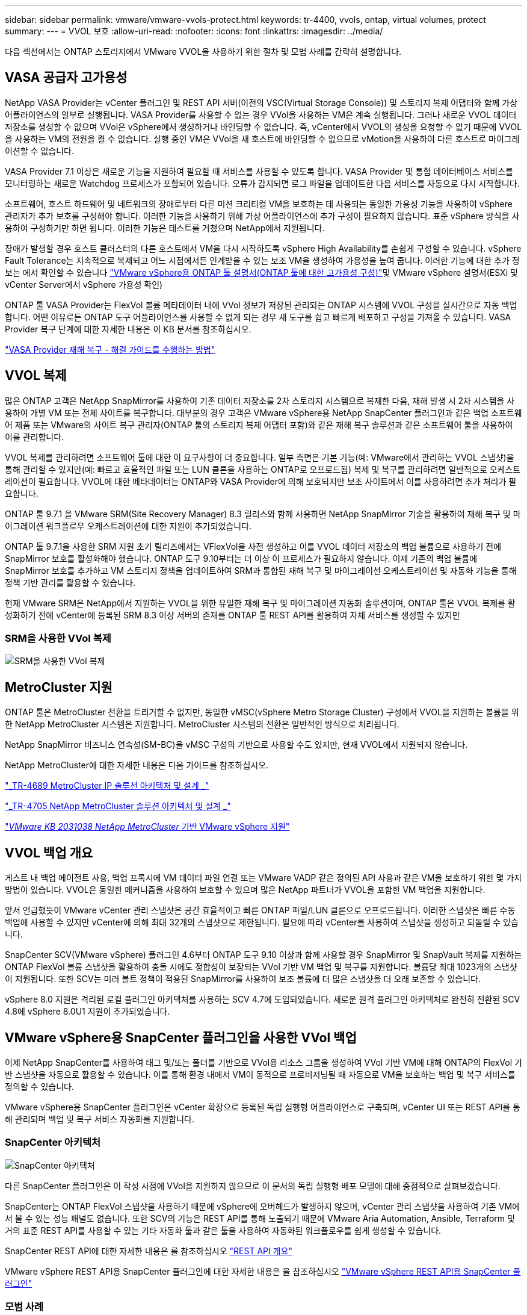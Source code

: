 ---
sidebar: sidebar 
permalink: vmware/vmware-vvols-protect.html 
keywords: tr-4400, vvols, ontap, virtual volumes, protect 
summary:  
---
= VVOL 보호
:allow-uri-read: 
:nofooter: 
:icons: font
:linkattrs: 
:imagesdir: ../media/


[role="lead"]
다음 섹션에서는 ONTAP 스토리지에서 VMware VVOL을 사용하기 위한 절차 및 모범 사례를 간략히 설명합니다.



== VASA 공급자 고가용성

NetApp VASA Provider는 vCenter 플러그인 및 REST API 서버(이전의 VSC(Virtual Storage Console)) 및 스토리지 복제 어댑터와 함께 가상 어플라이언스의 일부로 실행됩니다. VASA Provider를 사용할 수 없는 경우 VVol을 사용하는 VM은 계속 실행됩니다. 그러나 새로운 VVOL 데이터 저장소를 생성할 수 없으며 VVol은 vSphere에서 생성하거나 바인딩할 수 없습니다. 즉, vCenter에서 VVOL의 생성을 요청할 수 없기 때문에 VVOL을 사용하는 VM의 전원을 켤 수 없습니다. 실행 중인 VM은 VVol을 새 호스트에 바인딩할 수 없으므로 vMotion을 사용하여 다른 호스트로 마이그레이션할 수 없습니다.

VASA Provider 7.1 이상은 새로운 기능을 지원하여 필요할 때 서비스를 사용할 수 있도록 합니다. VASA Provider 및 통합 데이터베이스 서비스를 모니터링하는 새로운 Watchdog 프로세스가 포함되어 있습니다. 오류가 감지되면 로그 파일을 업데이트한 다음 서비스를 자동으로 다시 시작합니다.

소프트웨어, 호스트 하드웨어 및 네트워크의 장애로부터 다른 미션 크리티컬 VM을 보호하는 데 사용되는 동일한 가용성 기능을 사용하여 vSphere 관리자가 추가 보호를 구성해야 합니다. 이러한 기능을 사용하기 위해 가상 어플라이언스에 추가 구성이 필요하지 않습니다. 표준 vSphere 방식을 사용하여 구성하기만 하면 됩니다. 이러한 기능은 테스트를 거쳤으며 NetApp에서 지원됩니다.

장애가 발생할 경우 호스트 클러스터의 다른 호스트에서 VM을 다시 시작하도록 vSphere High Availability를 손쉽게 구성할 수 있습니다. vSphere Fault Tolerance는 지속적으로 복제되고 어느 시점에서든 인계받을 수 있는 보조 VM을 생성하여 가용성을 높여 줍니다. 이러한 기능에 대한 추가 정보는 에서 확인할 수 있습니다 https://docs.netapp.com/us-en/ontap-tools-vmware-vsphere/concepts/concept_configure_high_availability_for_ontap_tools_for_vmware_vsphere.html["VMware vSphere용 ONTAP 툴 설명서(ONTAP 툴에 대한 고가용성 구성)"]및 VMware vSphere 설명서(ESXi 및 vCenter Server에서 vSphere 가용성 확인)

ONTAP 툴 VASA Provider는 FlexVol 볼륨 메타데이터 내에 VVol 정보가 저장된 관리되는 ONTAP 시스템에 VVOL 구성을 실시간으로 자동 백업합니다. 어떤 이유로든 ONTAP 도구 어플라이언스를 사용할 수 없게 되는 경우 새 도구를 쉽고 빠르게 배포하고 구성을 가져올 수 있습니다. VASA Provider 복구 단계에 대한 자세한 내용은 이 KB 문서를 참조하십시오.

https://kb.netapp.com/mgmt/OTV/Virtual_Storage_Console/How_to_perform_a_VASA_Provider_Disaster_Recovery_-_Resolution_Guide["VASA Provider 재해 복구 - 해결 가이드를 수행하는 방법"]



== VVOL 복제

많은 ONTAP 고객은 NetApp SnapMirror를 사용하여 기존 데이터 저장소를 2차 스토리지 시스템으로 복제한 다음, 재해 발생 시 2차 시스템을 사용하여 개별 VM 또는 전체 사이트를 복구합니다. 대부분의 경우 고객은 VMware vSphere용 NetApp SnapCenter 플러그인과 같은 백업 소프트웨어 제품 또는 VMware의 사이트 복구 관리자(ONTAP 툴의 스토리지 복제 어댑터 포함)와 같은 재해 복구 솔루션과 같은 소프트웨어 툴을 사용하여 이를 관리합니다.

VVOL 복제를 관리하려면 소프트웨어 툴에 대한 이 요구사항이 더 중요합니다. 일부 측면은 기본 기능(예: VMware에서 관리하는 VVOL 스냅샷)을 통해 관리할 수 있지만(예: 빠르고 효율적인 파일 또는 LUN 클론을 사용하는 ONTAP로 오프로드됨) 복제 및 복구를 관리하려면 일반적으로 오케스트레이션이 필요합니다. VVOL에 대한 메타데이터는 ONTAP와 VASA Provider에 의해 보호되지만 보조 사이트에서 이를 사용하려면 추가 처리가 필요합니다.

ONTAP 툴 9.7.1 을 VMware SRM(Site Recovery Manager) 8.3 릴리스와 함께 사용하면 NetApp SnapMirror 기술을 활용하여 재해 복구 및 마이그레이션 워크플로우 오케스트레이션에 대한 지원이 추가되었습니다.

ONTAP 툴 9.7.1을 사용한 SRM 지원 초기 릴리즈에서는 VFlexVol을 사전 생성하고 이를 VVOL 데이터 저장소의 백업 볼륨으로 사용하기 전에 SnapMirror 보호를 활성화해야 했습니다. ONTAP 도구 9.10부터는 더 이상 이 프로세스가 필요하지 않습니다. 이제 기존의 백업 볼륨에 SnapMirror 보호를 추가하고 VM 스토리지 정책을 업데이트하여 SRM과 통합된 재해 복구 및 마이그레이션 오케스트레이션 및 자동화 기능을 통해 정책 기반 관리를 활용할 수 있습니다.

현재 VMware SRM은 NetApp에서 지원하는 VVOL을 위한 유일한 재해 복구 및 마이그레이션 자동화 솔루션이며, ONTAP 툴은 VVOL 복제를 활성화하기 전에 vCenter에 등록된 SRM 8.3 이상 서버의 존재를 ONTAP 툴 REST API를 활용하여 자체 서비스를 생성할 수 있지만



=== SRM을 사용한 VVol 복제

image:vvols-image17.png["SRM을 사용한 VVol 복제"]



== MetroCluster 지원

ONTAP 툴은 MetroCluster 전환을 트리거할 수 없지만, 동일한 vMSC(vSphere Metro Storage Cluster) 구성에서 VVOL을 지원하는 볼륨을 위한 NetApp MetroCluster 시스템은 지원합니다. MetroCluster 시스템의 전환은 일반적인 방식으로 처리됩니다.

NetApp SnapMirror 비즈니스 연속성(SM-BC)을 vMSC 구성의 기반으로 사용할 수도 있지만, 현재 VVOL에서 지원되지 않습니다.

NetApp MetroCluster에 대한 자세한 내용은 다음 가이드를 참조하십시오.

https://www.netapp.com/media/13481-tr4689.pdf["_TR-4689 MetroCluster IP 솔루션 아키텍처 및 설계 _"]

https://www.netapp.com/pdf.html?item=/media/13480-tr4705.pdf["_TR-4705 NetApp MetroCluster 솔루션 아키텍처 및 설계 _"]

https://kb.vmware.com/s/article/2031038["_VMware KB 2031038 NetApp MetroCluster_ 기반 VMware vSphere 지원"]



== VVOL 백업 개요

게스트 내 백업 에이전트 사용, 백업 프록시에 VM 데이터 파일 연결 또는 VMware VADP 같은 정의된 API 사용과 같은 VM을 보호하기 위한 몇 가지 방법이 있습니다. VVOL은 동일한 메커니즘을 사용하여 보호할 수 있으며 많은 NetApp 파트너가 VVOL을 포함한 VM 백업을 지원합니다.

앞서 언급했듯이 VMware vCenter 관리 스냅샷은 공간 효율적이고 빠른 ONTAP 파일/LUN 클론으로 오프로드됩니다. 이러한 스냅샷은 빠른 수동 백업에 사용할 수 있지만 vCenter에 의해 최대 32개의 스냅샷으로 제한됩니다. 필요에 따라 vCenter를 사용하여 스냅샷을 생성하고 되돌릴 수 있습니다.

SnapCenter SCV(VMware vSphere) 플러그인 4.6부터 ONTAP 도구 9.10 이상과 함께 사용할 경우 SnapMirror 및 SnapVault 복제를 지원하는 ONTAP FlexVol 볼륨 스냅샷을 활용하여 충돌 시에도 정합성이 보장되는 VVol 기반 VM 백업 및 복구를 지원합니다. 볼륨당 최대 1023개의 스냅샷이 지원됩니다. 또한 SCV는 미러 볼트 정책이 적용된 SnapMirror를 사용하여 보조 볼륨에 더 많은 스냅샷을 더 오래 보존할 수 있습니다.

vSphere 8.0 지원은 격리된 로컬 플러그인 아키텍처를 사용하는 SCV 4.7에 도입되었습니다. 새로운 원격 플러그인 아키텍처로 완전히 전환된 SCV 4.8에 vSphere 8.0U1 지원이 추가되었습니다.



== VMware vSphere용 SnapCenter 플러그인을 사용한 VVol 백업

이제 NetApp SnapCenter를 사용하여 태그 및/또는 폴더를 기반으로 VVol용 리소스 그룹을 생성하여 VVol 기반 VM에 대해 ONTAP의 FlexVol 기반 스냅샷을 자동으로 활용할 수 있습니다. 이를 통해 환경 내에서 VM이 동적으로 프로비저닝될 때 자동으로 VM을 보호하는 백업 및 복구 서비스를 정의할 수 있습니다.

VMware vSphere용 SnapCenter 플러그인은 vCenter 확장으로 등록된 독립 실행형 어플라이언스로 구축되며, vCenter UI 또는 REST API를 통해 관리되며 백업 및 복구 서비스 자동화를 지원합니다.



=== SnapCenter 아키텍처

image:snapcenter_arch.png["SnapCenter 아키텍처"]

다른 SnapCenter 플러그인은 이 작성 시점에 VVol을 지원하지 않으므로 이 문서의 독립 실행형 배포 모델에 대해 중점적으로 살펴보겠습니다.

SnapCenter는 ONTAP FlexVol 스냅샷을 사용하기 때문에 vSphere에 오버헤드가 발생하지 않으며, vCenter 관리 스냅샷을 사용하여 기존 VM에서 볼 수 있는 성능 패널도 없습니다. 또한 SCV의 기능은 REST API를 통해 노출되기 때문에 VMware Aria Automation, Ansible, Terraform 및 거의 표준 REST API를 사용할 수 있는 기타 자동화 툴과 같은 툴을 사용하여 자동화된 워크플로우를 쉽게 생성할 수 있습니다.

SnapCenter REST API에 대한 자세한 내용은 를 참조하십시오 https://docs.netapp.com/us-en/snapcenter/sc-automation/overview_rest_apis.html["REST API 개요"]

VMware vSphere REST API용 SnapCenter 플러그인에 대한 자세한 내용은 을 참조하십시오 https://docs.netapp.com/us-en/sc-plugin-vmware-vsphere/scpivs44_rest_apis_overview.html["VMware vSphere REST API용 SnapCenter 플러그인"]



=== 모범 사례

다음 모범 사례를 사용하면 SnapCenter 배포를 최대한 활용할 수 있습니다.

|===


 a| 
* SCV는 vCenter Server RBAC와 ONTAP RBAC를 모두 지원하며 플러그인이 등록될 때 자동으로 생성되는 사전 정의된 vCenter 역할을 포함합니다. 지원되는 RBAC 유형에 대해 자세히 알아볼 수 있습니다 https://docs.netapp.com/us-en/sc-plugin-vmware-vsphere/scpivs44_types_of_rbac_for_snapcenter_users.html["여기."]
+
** vCenter UI를 사용하여 설명된 사전 정의된 역할을 사용하여 최소 권한 계정 액세스를 할당합니다 https://docs.netapp.com/us-en/sc-plugin-vmware-vsphere/scpivs44_predefined_roles_packaged_with_snapcenter.html["여기"].
** SnapCenter 서버와 함께 SCV를 사용하는 경우 _SnapCenterAdmin_role을 할당해야 합니다.
** ONTAP RBAC는 SCV에서 사용되는 스토리지 시스템을 추가 및 관리하는 데 사용되는 사용자 계정을 의미합니다. ONTAP RBAC는 VVOL 기반 백업에 적용되지 않습니다. ONTAP RBAC 및 SCV에 대해 자세히 알아보십시오 https://docs.netapp.com/us-en/sc-plugin-vmware-vsphere/scpivs44_ontap_rbac_features_in_snapcenter.html["여기"].






 a| 
* SnapMirror를 사용하여 소스 볼륨의 전체 복제본을 사용하여 백업 데이터 세트를 두 번째 시스템으로 복제합니다. 앞서 언급했듯이 소스 볼륨 스냅샷 보존 설정과 관계없이 백업 데이터의 장기 보존을 위해 미러 볼트(mirror-vault) 정책을 사용할 수도 있습니다. 두 가지 메커니즘 모두 VVOL에서 지원됩니다.




 a| 
* SCV에는 VVOL 기능을 위해 VMware vSphere용 ONTAP 툴도 필요하므로 항상 NetApp IMT(Interoperability Matrix Tool)에서 특정 버전 호환성을 확인하십시오




 a| 
* VMware SRM에서 VVol 복제를 사용하는 경우 정책 RPO 및 백업 일정을 고려해야 합니다




 a| 
* 조직에서 정의한 RPO(복구 시점 목표)를 충족하는 보존 설정으로 백업 정책 설계




 a| 
* 백업이 실행될 때 상태를 알리도록 리소스 그룹의 알림 설정을 구성합니다(아래 그림 10 참조).


|===


=== 리소스 그룹 알림 옵션

image:vvols-image19.png["리소스 그룹 알림 옵션"]



=== 이 문서를 사용하여 SCV를 시작하십시오

https://docs.netapp.com/us-en/sc-plugin-vmware-vsphere/index.html["VMware vSphere용 SnapCenter 플러그인에 대해 자세히 알아보십시오"]

https://docs.netapp.com/us-en/sc-plugin-vmware-vsphere/scpivs44_deploy_snapcenter_plug-in_for_vmware_vsphere.html["VMware vSphere용 SnapCenter 플러그인 구축"]
